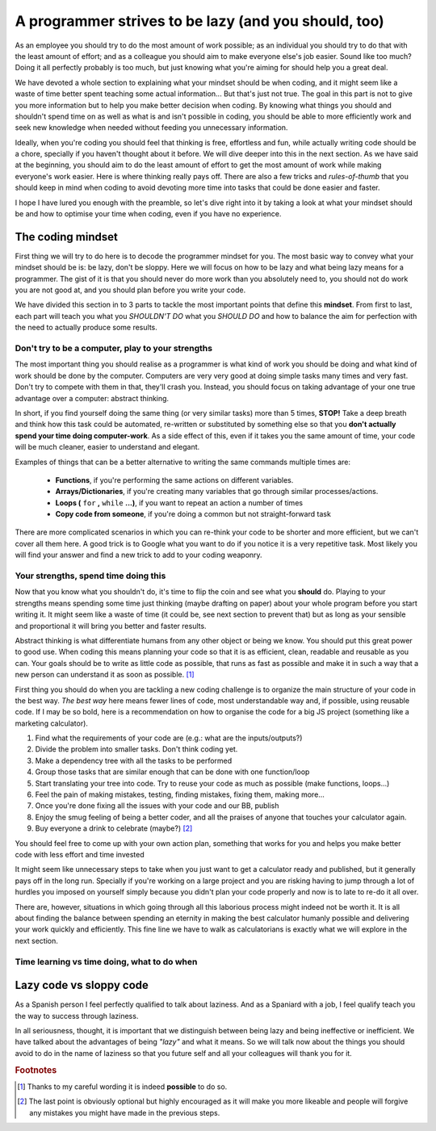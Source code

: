 .. _lazy:
A programmer strives to be lazy (and you should, too)
=====================================================

As an employee you should try to do the most amount of work possible; as an individual you should try to do that with the least amount of effort; and as a colleague you should aim to make everyone else's job easier. Sound like too much? Doing it all perfectly probably is too much, but just knowing what you're aiming for should help you a great deal.

We have devoted a whole section to explaining what your mindset should be when coding, and it might seem like a waste of time better spent teaching some actual information... But that's just not true. The goal in this part is not to give you more information but to help you make better decision when coding. By knowing what things you should and shouldn't spend time on as well as what is and isn't possible in coding, you should be able to more efficiently work and seek new knowledge when needed without feeding you unnecessary information.

Ideally, when you're coding you should feel that thinking is free, effortless and fun, while actually writing code should be a chore, specially if you haven't thought about it before. We will dive deeper into this in the next section. As we have said at the beginning, you should aim to do the least amount of effort to get the most amount of work while making everyone's work easier. Here is where thinking really pays off. There are also a few tricks and *rules-of-thumb* that you should keep in mind when coding to avoid devoting more time into tasks that could be done easier and faster.

I hope I have lured you enough with the preamble, so let's dive right into it by taking a look at what your mindset should be and how to optimise your time when coding, even if you have no experience.

.. Talk about why it is important to have this mindset (knowing how to vs knowing it's possible)

The coding mindset
------------------

First thing we will try to do here is to decode the programmer mindset for you. The most basic way to convey what your mindset should be is: be lazy, don't be sloppy. Here we will focus on how to be lazy and what being lazy means for a programmer. The gist of it is that you should never do more work than you absolutely need to, you should not do work you are not good at, and you should plan before you write your code.

We have divided this section in to 3 parts to tackle the most important points that define this **mindset**. From first to last, each part will teach you what you *SHOULDN'T DO* what you *SHOULD DO* and how to balance the aim for perfection with the need to actually produce some results.

Don't try to be a computer, play to your strengths
~~~~~~~~~~~~~~~~~~~~~~~~~~~~~~~~~~~~~~~~~~~~~~~~~~
The most important thing you should realise as a programmer is what kind of work you should be doing and what kind of work should be done by the computer. Computers are very very good at doing simple tasks many times and very fast. Don't try to compete with them in that, they'll crash you. Instead, you should focus on taking advantage of your one true advantage over a computer: abstract thinking.

In short, if you find yourself doing the same thing (or very similar tasks) more than 5 times, **STOP!** Take a deep breath and think how this task could be automated, re-written or substituted by something else so that you **don't actually spend your time doing computer-work**. As a side effect of this, even if it takes you the same amount of time, your code will be much cleaner, easier to understand and elegant.

Examples of things that can be a better alternative to writing the same commands multiple times are: 

   * **Functions**, if you're performing the same actions on different variables.
   * **Arrays/Dictionaries**, if you're creating many variables that go through similar processes/actions.
   * **Loops (** ``for`` **,** ``while`` **...)**, if you want to repeat an action a number of times
   * **Copy code from someone**, if you're doing a common but not straight-forward task

There are more complicated scenarios in which you can re-think your code to be shorter and more efficient, but we can't cover all them here. A good trick is to Google what you want to do if you notice it is a very repetitive task. Most likely you will find your answer and find a new trick to add to your coding weaponry.

Your strengths, spend time doing this
~~~~~~~~~~~~~~~~~~~~~~~~~~~~~~~~~~~~~

Now that you know what you shouldn't do, it's time to flip the coin and see what you **should** do. Playing to your strengths means spending some time just thinking (maybe drafting on paper) about your whole program before you start writing it. It might seem like a waste of time (it could be, see next section to prevent that) but as long as your sensible and proportional it will bring you better and faster results.

Abstract thinking is what differentiate humans from any other object or being we know. You should put this great power to good use. When coding this means planning your code so that it is as efficient, clean, readable and reusable as you can. Your goals should be to write as little code as possible, that runs as fast as possible and make it in such a way that a new person can understand it as soon as possible. [#f1]_

First thing you should do when you are tackling a new coding challenge is to organize the main structure of your code in the best way. *The best way* here means fewer lines of code, most understandable way and, if possible, using reusable code. If I may be so bold, here is a recommendation on how to organise the code for a big JS project (something like a marketing calculator).

#. Find what the requirements of your code are (e.g.: what are the inputs/outputs?)
#. Divide the problem into smaller tasks. Don't think coding yet.
#. Make a dependency tree with all the tasks to be performed
#. Group those tasks that are similar enough that can be done with one function/loop
#. Start translating your tree into code. Try to reuse your code as much as possible (make functions, loops...)
#. Feel the pain of making mistakes, testing, finding mistakes, fixing them, making more...
#. Once you're done fixing all the issues with your code and our BB, publish
#. Enjoy the smug feeling of being a better coder, and all the praises of anyone that touches your calculator again.
#. Buy everyone a drink to celebrate (maybe?) [#f2]_

You should feel free to come up with your own action plan, something that works for you and helps you make better code with less effort and time invested

It might seem like unnecessary steps to take when you just want to get a calculator ready and published, but it generally pays off in the long run. Specially if you're working on a large project and you are risking having to jump through a lot of hurdles you imposed on yourself simply because you didn't plan your code properly and now is to late to re-do it all over.

There are, however, situations in which going through all this laborious process might indeed not be worth it. It is all about finding the balance between spending an eternity in making the best calculator humanly possible and delivering your work quickly and efficiently. This fine line we have to walk as calculatorians is exactly what we will explore in the next section.

.. Breaking down the problem into smaller and smaller parts => plan so you don't rewrite

Time learning vs time doing, what to do when
~~~~~~~~~~~~~~~~~~~~~~~~~~~~~~~~~~~~~~~~~~~~

.. Hacks/quick fixes, when and when not

.. When to learn, when to get help and when to just get it done



Lazy code vs sloppy code
------------------------

As a Spanish person I feel perfectly qualified to talk about laziness. And as a Spaniard with a job, I feel qualify teach you the way to success through laziness.

In all seriousness, thought, it is important that we distinguish between being lazy and being ineffective or inefficient. We have talked about the advantages of being *"lazy"* and what it means. So we will talk now about the things you should avoid to do in the name of laziness so that you future self and all your colleagues will thank you for it.

.. rubric:: Footnotes
.. [#f1] Thanks to my careful wording it is indeed **possible** to do so.

.. [#f2] The last point is obviously optional but highly encouraged as it will make you more likeable and people will forgive any mistakes you might have made in the previous steps.
